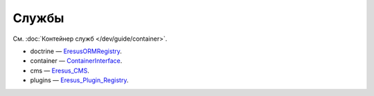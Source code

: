 Службы
======

См. :doc:`Контейнер служб </dev/guide/container>`.

* doctrine — `Eresus\ORM\Registry <../../api/classes/Eresus.ORM.Registry.html>`_.
* container — `ContainerInterface <http://api.symfony.com/2.3/Symfony/Component/DependencyInjection/ContainerInterface.html>`_.
* cms — `Eresus_CMS <../../api/classes/Eresus_CMS.html>`_.
* plugins — `Eresus_Plugin_Registry <../../api/classes/Eresus_Plugin_Registry.html>`_.

